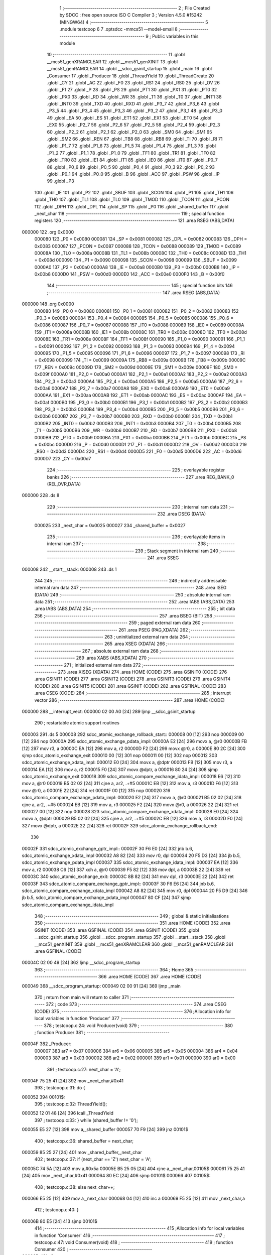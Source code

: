                                       1 ;--------------------------------------------------------
                                      2 ; File Created by SDCC : free open source ISO C Compiler
                                      3 ; Version 4.5.0 #15242 (MINGW64)
                                      4 ;--------------------------------------------------------
                                      5 	.module testcoop
                                      6 	
                                      7 	.optsdcc -mmcs51 --model-small
                                      8 ;--------------------------------------------------------
                                      9 ; Public variables in this module
                                     10 ;--------------------------------------------------------
                                     11 	.globl __mcs51_genXRAMCLEAR
                                     12 	.globl __mcs51_genXINIT
                                     13 	.globl __mcs51_genRAMCLEAR
                                     14 	.globl __sdcc_gsinit_startup
                                     15 	.globl _main
                                     16 	.globl _Consumer
                                     17 	.globl _Producer
                                     18 	.globl _ThreadYield
                                     19 	.globl _ThreadCreate
                                     20 	.globl _CY
                                     21 	.globl _AC
                                     22 	.globl _F0
                                     23 	.globl _RS1
                                     24 	.globl _RS0
                                     25 	.globl _OV
                                     26 	.globl _F1
                                     27 	.globl _P
                                     28 	.globl _PS
                                     29 	.globl _PT1
                                     30 	.globl _PX1
                                     31 	.globl _PT0
                                     32 	.globl _PX0
                                     33 	.globl _RD
                                     34 	.globl _WR
                                     35 	.globl _T1
                                     36 	.globl _T0
                                     37 	.globl _INT1
                                     38 	.globl _INT0
                                     39 	.globl _TXD
                                     40 	.globl _RXD
                                     41 	.globl _P3_7
                                     42 	.globl _P3_6
                                     43 	.globl _P3_5
                                     44 	.globl _P3_4
                                     45 	.globl _P3_3
                                     46 	.globl _P3_2
                                     47 	.globl _P3_1
                                     48 	.globl _P3_0
                                     49 	.globl _EA
                                     50 	.globl _ES
                                     51 	.globl _ET1
                                     52 	.globl _EX1
                                     53 	.globl _ET0
                                     54 	.globl _EX0
                                     55 	.globl _P2_7
                                     56 	.globl _P2_6
                                     57 	.globl _P2_5
                                     58 	.globl _P2_4
                                     59 	.globl _P2_3
                                     60 	.globl _P2_2
                                     61 	.globl _P2_1
                                     62 	.globl _P2_0
                                     63 	.globl _SM0
                                     64 	.globl _SM1
                                     65 	.globl _SM2
                                     66 	.globl _REN
                                     67 	.globl _TB8
                                     68 	.globl _RB8
                                     69 	.globl _TI
                                     70 	.globl _RI
                                     71 	.globl _P1_7
                                     72 	.globl _P1_6
                                     73 	.globl _P1_5
                                     74 	.globl _P1_4
                                     75 	.globl _P1_3
                                     76 	.globl _P1_2
                                     77 	.globl _P1_1
                                     78 	.globl _P1_0
                                     79 	.globl _TF1
                                     80 	.globl _TR1
                                     81 	.globl _TF0
                                     82 	.globl _TR0
                                     83 	.globl _IE1
                                     84 	.globl _IT1
                                     85 	.globl _IE0
                                     86 	.globl _IT0
                                     87 	.globl _P0_7
                                     88 	.globl _P0_6
                                     89 	.globl _P0_5
                                     90 	.globl _P0_4
                                     91 	.globl _P0_3
                                     92 	.globl _P0_2
                                     93 	.globl _P0_1
                                     94 	.globl _P0_0
                                     95 	.globl _B
                                     96 	.globl _ACC
                                     97 	.globl _PSW
                                     98 	.globl _IP
                                     99 	.globl _P3
                                    100 	.globl _IE
                                    101 	.globl _P2
                                    102 	.globl _SBUF
                                    103 	.globl _SCON
                                    104 	.globl _P1
                                    105 	.globl _TH1
                                    106 	.globl _TH0
                                    107 	.globl _TL1
                                    108 	.globl _TL0
                                    109 	.globl _TMOD
                                    110 	.globl _TCON
                                    111 	.globl _PCON
                                    112 	.globl _DPH
                                    113 	.globl _DPL
                                    114 	.globl _SP
                                    115 	.globl _P0
                                    116 	.globl _shared_buffer
                                    117 	.globl _next_char
                                    118 ;--------------------------------------------------------
                                    119 ; special function registers
                                    120 ;--------------------------------------------------------
                                    121 	.area RSEG    (ABS,DATA)
      000000                        122 	.org 0x0000
                           000080   123 _P0	=	0x0080
                           000081   124 _SP	=	0x0081
                           000082   125 _DPL	=	0x0082
                           000083   126 _DPH	=	0x0083
                           000087   127 _PCON	=	0x0087
                           000088   128 _TCON	=	0x0088
                           000089   129 _TMOD	=	0x0089
                           00008A   130 _TL0	=	0x008a
                           00008B   131 _TL1	=	0x008b
                           00008C   132 _TH0	=	0x008c
                           00008D   133 _TH1	=	0x008d
                           000090   134 _P1	=	0x0090
                           000098   135 _SCON	=	0x0098
                           000099   136 _SBUF	=	0x0099
                           0000A0   137 _P2	=	0x00a0
                           0000A8   138 _IE	=	0x00a8
                           0000B0   139 _P3	=	0x00b0
                           0000B8   140 _IP	=	0x00b8
                           0000D0   141 _PSW	=	0x00d0
                           0000E0   142 _ACC	=	0x00e0
                           0000F0   143 _B	=	0x00f0
                                    144 ;--------------------------------------------------------
                                    145 ; special function bits
                                    146 ;--------------------------------------------------------
                                    147 	.area RSEG    (ABS,DATA)
      000000                        148 	.org 0x0000
                           000080   149 _P0_0	=	0x0080
                           000081   150 _P0_1	=	0x0081
                           000082   151 _P0_2	=	0x0082
                           000083   152 _P0_3	=	0x0083
                           000084   153 _P0_4	=	0x0084
                           000085   154 _P0_5	=	0x0085
                           000086   155 _P0_6	=	0x0086
                           000087   156 _P0_7	=	0x0087
                           000088   157 _IT0	=	0x0088
                           000089   158 _IE0	=	0x0089
                           00008A   159 _IT1	=	0x008a
                           00008B   160 _IE1	=	0x008b
                           00008C   161 _TR0	=	0x008c
                           00008D   162 _TF0	=	0x008d
                           00008E   163 _TR1	=	0x008e
                           00008F   164 _TF1	=	0x008f
                           000090   165 _P1_0	=	0x0090
                           000091   166 _P1_1	=	0x0091
                           000092   167 _P1_2	=	0x0092
                           000093   168 _P1_3	=	0x0093
                           000094   169 _P1_4	=	0x0094
                           000095   170 _P1_5	=	0x0095
                           000096   171 _P1_6	=	0x0096
                           000097   172 _P1_7	=	0x0097
                           000098   173 _RI	=	0x0098
                           000099   174 _TI	=	0x0099
                           00009A   175 _RB8	=	0x009a
                           00009B   176 _TB8	=	0x009b
                           00009C   177 _REN	=	0x009c
                           00009D   178 _SM2	=	0x009d
                           00009E   179 _SM1	=	0x009e
                           00009F   180 _SM0	=	0x009f
                           0000A0   181 _P2_0	=	0x00a0
                           0000A1   182 _P2_1	=	0x00a1
                           0000A2   183 _P2_2	=	0x00a2
                           0000A3   184 _P2_3	=	0x00a3
                           0000A4   185 _P2_4	=	0x00a4
                           0000A5   186 _P2_5	=	0x00a5
                           0000A6   187 _P2_6	=	0x00a6
                           0000A7   188 _P2_7	=	0x00a7
                           0000A8   189 _EX0	=	0x00a8
                           0000A9   190 _ET0	=	0x00a9
                           0000AA   191 _EX1	=	0x00aa
                           0000AB   192 _ET1	=	0x00ab
                           0000AC   193 _ES	=	0x00ac
                           0000AF   194 _EA	=	0x00af
                           0000B0   195 _P3_0	=	0x00b0
                           0000B1   196 _P3_1	=	0x00b1
                           0000B2   197 _P3_2	=	0x00b2
                           0000B3   198 _P3_3	=	0x00b3
                           0000B4   199 _P3_4	=	0x00b4
                           0000B5   200 _P3_5	=	0x00b5
                           0000B6   201 _P3_6	=	0x00b6
                           0000B7   202 _P3_7	=	0x00b7
                           0000B0   203 _RXD	=	0x00b0
                           0000B1   204 _TXD	=	0x00b1
                           0000B2   205 _INT0	=	0x00b2
                           0000B3   206 _INT1	=	0x00b3
                           0000B4   207 _T0	=	0x00b4
                           0000B5   208 _T1	=	0x00b5
                           0000B6   209 _WR	=	0x00b6
                           0000B7   210 _RD	=	0x00b7
                           0000B8   211 _PX0	=	0x00b8
                           0000B9   212 _PT0	=	0x00b9
                           0000BA   213 _PX1	=	0x00ba
                           0000BB   214 _PT1	=	0x00bb
                           0000BC   215 _PS	=	0x00bc
                           0000D0   216 _P	=	0x00d0
                           0000D1   217 _F1	=	0x00d1
                           0000D2   218 _OV	=	0x00d2
                           0000D3   219 _RS0	=	0x00d3
                           0000D4   220 _RS1	=	0x00d4
                           0000D5   221 _F0	=	0x00d5
                           0000D6   222 _AC	=	0x00d6
                           0000D7   223 _CY	=	0x00d7
                                    224 ;--------------------------------------------------------
                                    225 ; overlayable register banks
                                    226 ;--------------------------------------------------------
                                    227 	.area REG_BANK_0	(REL,OVR,DATA)
      000000                        228 	.ds 8
                                    229 ;--------------------------------------------------------
                                    230 ; internal ram data
                                    231 ;--------------------------------------------------------
                                    232 	.area DSEG    (DATA)
                           000025   233 _next_char	=	0x0025
                           000027   234 _shared_buffer	=	0x0027
                                    235 ;--------------------------------------------------------
                                    236 ; overlayable items in internal ram
                                    237 ;--------------------------------------------------------
                                    238 ;--------------------------------------------------------
                                    239 ; Stack segment in internal ram
                                    240 ;--------------------------------------------------------
                                    241 	.area SSEG
      000008                        242 __start__stack:
      000008                        243 	.ds	1
                                    244 
                                    245 ;--------------------------------------------------------
                                    246 ; indirectly addressable internal ram data
                                    247 ;--------------------------------------------------------
                                    248 	.area ISEG    (DATA)
                                    249 ;--------------------------------------------------------
                                    250 ; absolute internal ram data
                                    251 ;--------------------------------------------------------
                                    252 	.area IABS    (ABS,DATA)
                                    253 	.area IABS    (ABS,DATA)
                                    254 ;--------------------------------------------------------
                                    255 ; bit data
                                    256 ;--------------------------------------------------------
                                    257 	.area BSEG    (BIT)
                                    258 ;--------------------------------------------------------
                                    259 ; paged external ram data
                                    260 ;--------------------------------------------------------
                                    261 	.area PSEG    (PAG,XDATA)
                                    262 ;--------------------------------------------------------
                                    263 ; uninitialized external ram data
                                    264 ;--------------------------------------------------------
                                    265 	.area XSEG    (XDATA)
                                    266 ;--------------------------------------------------------
                                    267 ; absolute external ram data
                                    268 ;--------------------------------------------------------
                                    269 	.area XABS    (ABS,XDATA)
                                    270 ;--------------------------------------------------------
                                    271 ; initialized external ram data
                                    272 ;--------------------------------------------------------
                                    273 	.area XISEG   (XDATA)
                                    274 	.area HOME    (CODE)
                                    275 	.area GSINIT0 (CODE)
                                    276 	.area GSINIT1 (CODE)
                                    277 	.area GSINIT2 (CODE)
                                    278 	.area GSINIT3 (CODE)
                                    279 	.area GSINIT4 (CODE)
                                    280 	.area GSINIT5 (CODE)
                                    281 	.area GSINIT  (CODE)
                                    282 	.area GSFINAL (CODE)
                                    283 	.area CSEG    (CODE)
                                    284 ;--------------------------------------------------------
                                    285 ; interrupt vector
                                    286 ;--------------------------------------------------------
                                    287 	.area HOME    (CODE)
      000000                        288 __interrupt_vect:
      000000 02 00 A0         [24]  289 	ljmp	__sdcc_gsinit_startup
                                    290 ; restartable atomic support routines
      000003                        291 	.ds	5
      000008                        292 sdcc_atomic_exchange_rollback_start::
      000008 00               [12]  293 	nop
      000009 00               [12]  294 	nop
      00000A                        295 sdcc_atomic_exchange_pdata_impl:
      00000A E2               [24]  296 	movx	a, @r0
      00000B FB               [12]  297 	mov	r3, a
      00000C EA               [12]  298 	mov	a, r2
      00000D F2               [24]  299 	movx	@r0, a
      00000E 80 2C            [24]  300 	sjmp	sdcc_atomic_exchange_exit
      000010 00               [12]  301 	nop
      000011 00               [12]  302 	nop
      000012                        303 sdcc_atomic_exchange_xdata_impl:
      000012 E0               [24]  304 	movx	a, @dptr
      000013 FB               [12]  305 	mov	r3, a
      000014 EA               [12]  306 	mov	a, r2
      000015 F0               [24]  307 	movx	@dptr, a
      000016 80 24            [24]  308 	sjmp	sdcc_atomic_exchange_exit
      000018                        309 sdcc_atomic_compare_exchange_idata_impl:
      000018 E6               [12]  310 	mov	a, @r0
      000019 B5 02 02         [24]  311 	cjne	a, ar2, .+#5
      00001C EB               [12]  312 	mov	a, r3
      00001D F6               [12]  313 	mov	@r0, a
      00001E 22               [24]  314 	ret
      00001F 00               [12]  315 	nop
      000020                        316 sdcc_atomic_compare_exchange_pdata_impl:
      000020 E2               [24]  317 	movx	a, @r0
      000021 B5 02 02         [24]  318 	cjne	a, ar2, .+#5
      000024 EB               [12]  319 	mov	a, r3
      000025 F2               [24]  320 	movx	@r0, a
      000026 22               [24]  321 	ret
      000027 00               [12]  322 	nop
      000028                        323 sdcc_atomic_compare_exchange_xdata_impl:
      000028 E0               [24]  324 	movx	a, @dptr
      000029 B5 02 02         [24]  325 	cjne	a, ar2, .+#5
      00002C EB               [12]  326 	mov	a, r3
      00002D F0               [24]  327 	movx	@dptr, a
      00002E 22               [24]  328 	ret
      00002F                        329 sdcc_atomic_exchange_rollback_end::
                                    330 
      00002F                        331 sdcc_atomic_exchange_gptr_impl::
      00002F 30 F6 E0         [24]  332 	jnb	b.6, sdcc_atomic_exchange_xdata_impl
      000032 A8 82            [24]  333 	mov	r0, dpl
      000034 20 F5 D3         [24]  334 	jb	b.5, sdcc_atomic_exchange_pdata_impl
      000037                        335 sdcc_atomic_exchange_idata_impl:
      000037 EA               [12]  336 	mov	a, r2
      000038 C6               [12]  337 	xch	a, @r0
      000039 F5 82            [12]  338 	mov	dpl, a
      00003B 22               [24]  339 	ret
      00003C                        340 sdcc_atomic_exchange_exit:
      00003C 8B 82            [24]  341 	mov	dpl, r3
      00003E 22               [24]  342 	ret
      00003F                        343 sdcc_atomic_compare_exchange_gptr_impl::
      00003F 30 F6 E6         [24]  344 	jnb	b.6, sdcc_atomic_compare_exchange_xdata_impl
      000042 A8 82            [24]  345 	mov	r0, dpl
      000044 20 F5 D9         [24]  346 	jb	b.5, sdcc_atomic_compare_exchange_pdata_impl
      000047 80 CF            [24]  347 	sjmp	sdcc_atomic_compare_exchange_idata_impl
                                    348 ;--------------------------------------------------------
                                    349 ; global & static initialisations
                                    350 ;--------------------------------------------------------
                                    351 	.area HOME    (CODE)
                                    352 	.area GSINIT  (CODE)
                                    353 	.area GSFINAL (CODE)
                                    354 	.area GSINIT  (CODE)
                                    355 	.globl __sdcc_gsinit_startup
                                    356 	.globl __sdcc_program_startup
                                    357 	.globl __start__stack
                                    358 	.globl __mcs51_genXINIT
                                    359 	.globl __mcs51_genXRAMCLEAR
                                    360 	.globl __mcs51_genRAMCLEAR
                                    361 	.area GSFINAL (CODE)
      00004C 02 00 49         [24]  362 	ljmp	__sdcc_program_startup
                                    363 ;--------------------------------------------------------
                                    364 ; Home
                                    365 ;--------------------------------------------------------
                                    366 	.area HOME    (CODE)
                                    367 	.area HOME    (CODE)
      000049                        368 __sdcc_program_startup:
      000049 02 00 91         [24]  369 	ljmp	_main
                                    370 ;	return from main will return to caller
                                    371 ;--------------------------------------------------------
                                    372 ; code
                                    373 ;--------------------------------------------------------
                                    374 	.area CSEG    (CODE)
                                    375 ;------------------------------------------------------------
                                    376 ;Allocation info for local variables in function 'Producer'
                                    377 ;------------------------------------------------------------
                                    378 ;	testcoop.c:24: void Producer(void)
                                    379 ;	-----------------------------------------
                                    380 ;	 function Producer
                                    381 ;	-----------------------------------------
      00004F                        382 _Producer:
                           000007   383 	ar7 = 0x07
                           000006   384 	ar6 = 0x06
                           000005   385 	ar5 = 0x05
                           000004   386 	ar4 = 0x04
                           000003   387 	ar3 = 0x03
                           000002   388 	ar2 = 0x02
                           000001   389 	ar1 = 0x01
                           000000   390 	ar0 = 0x00
                                    391 ;	testcoop.c:27: next_char = 'A';
      00004F 75 25 41         [24]  392 	mov	_next_char,#0x41
                                    393 ;	testcoop.c:31: do {
      000052                        394 00101$:
                                    395 ;	testcoop.c:32: ThreadYield(); 
      000052 12 01 48         [24]  396 	lcall	_ThreadYield
                                    397 ;	testcoop.c:33: } while (shared_buffer != '\0');
      000055 E5 27            [12]  398 	mov	a,_shared_buffer
      000057 70 F9            [24]  399 	jnz	00101$
                                    400 ;	testcoop.c:36: shared_buffer = next_char;
      000059 85 25 27         [24]  401 	mov	_shared_buffer,_next_char
                                    402 ;	testcoop.c:37: if (next_char == 'Z') next_char = 'A';
      00005C 74 5A            [12]  403 	mov	a,#0x5a
      00005E B5 25 05         [24]  404 	cjne	a,_next_char,00105$
      000061 75 25 41         [24]  405 	mov	_next_char,#0x41
      000064 80 EC            [24]  406 	sjmp	00101$
      000066                        407 00105$:
                                    408 ;	testcoop.c:38: else next_char++;          
      000066 E5 25            [12]  409 	mov	a,_next_char
      000068 04               [12]  410 	inc	a
      000069 F5 25            [12]  411 	mov	_next_char,a
                                    412 ;	testcoop.c:40: }
      00006B 80 E5            [24]  413 	sjmp	00101$
                                    414 ;------------------------------------------------------------
                                    415 ;Allocation info for local variables in function 'Consumer'
                                    416 ;------------------------------------------------------------
                                    417 ;	testcoop.c:47: void Consumer(void)
                                    418 ;	-----------------------------------------
                                    419 ;	 function Consumer
                                    420 ;	-----------------------------------------
      00006D                        421 _Consumer:
                                    422 ;	testcoop.c:53: TMOD = 0x20;
      00006D 75 89 20         [24]  423 	mov	_TMOD,#0x20
                                    424 ;	testcoop.c:54: TH1 = 0xFA;
      000070 75 8D FA         [24]  425 	mov	_TH1,#0xfa
                                    426 ;	testcoop.c:55: SCON = 0x50;
      000073 75 98 50         [24]  427 	mov	_SCON,#0x50
                                    428 ;	testcoop.c:56: TR1 = 1;
                                    429 ;	assignBit
      000076 D2 8E            [12]  430 	setb	_TR1
                                    431 ;	testcoop.c:68: do {
      000078                        432 00101$:
                                    433 ;	testcoop.c:69: ThreadYield(); 
      000078 12 01 48         [24]  434 	lcall	_ThreadYield
                                    435 ;	testcoop.c:70: } while (shared_buffer == '\0');
      00007B E5 27            [12]  436 	mov	a,_shared_buffer
      00007D 60 F9            [24]  437 	jz	00101$
                                    438 ;	testcoop.c:73: SBUF = shared_buffer; // ini mulai transmission
      00007F 85 27 99         [24]  439 	mov	_SBUF,_shared_buffer
                                    440 ;	testcoop.c:74: shared_buffer = '\0'; // kosongin buffer biar producer bisa write next char
      000082 75 27 00         [24]  441 	mov	_shared_buffer,#0x00
                                    442 ;	testcoop.c:76: while(TI == 0) ThreadYield(); // 8051 bkl set TI = 1 pas kelar transmission, jdi yield ke producer selama belom
      000085                        443 00104$:
      000085 20 99 05         [24]  444 	jb	_TI,00106$
      000088 12 01 48         [24]  445 	lcall	_ThreadYield
      00008B 80 F8            [24]  446 	sjmp	00104$
      00008D                        447 00106$:
                                    448 ;	testcoop.c:77: TI = 0;
                                    449 ;	assignBit
      00008D C2 99            [12]  450 	clr	_TI
                                    451 ;	testcoop.c:79: }
      00008F 80 E7            [24]  452 	sjmp	00101$
                                    453 ;------------------------------------------------------------
                                    454 ;Allocation info for local variables in function 'main'
                                    455 ;------------------------------------------------------------
                                    456 ;	testcoop.c:86: void main(void)
                                    457 ;	-----------------------------------------
                                    458 ;	 function main
                                    459 ;	-----------------------------------------
      000091                        460 _main:
                                    461 ;	testcoop.c:89: shared_buffer = '\0';
      000091 75 27 00         [24]  462 	mov	_shared_buffer,#0x00
                                    463 ;	testcoop.c:90: next_char = 'A';
      000094 75 25 41         [24]  464 	mov	_next_char,#0x41
                                    465 ;	testcoop.c:92: ThreadCreate(Producer);
      000097 90 00 4F         [24]  466 	mov	dptr,#_Producer
      00009A 12 00 C5         [24]  467 	lcall	_ThreadCreate
                                    468 ;	testcoop.c:93: Consumer();
                                    469 ;	testcoop.c:94: }
      00009D 02 00 6D         [24]  470 	ljmp	_Consumer
                                    471 ;------------------------------------------------------------
                                    472 ;Allocation info for local variables in function '_sdcc_gsinit_startup'
                                    473 ;------------------------------------------------------------
                                    474 ;	testcoop.c:96: void _sdcc_gsinit_startup(void)
                                    475 ;	-----------------------------------------
                                    476 ;	 function _sdcc_gsinit_startup
                                    477 ;	-----------------------------------------
      0000A0                        478 __sdcc_gsinit_startup:
                                    479 ;	testcoop.c:100: __endasm;
      0000A0 02 00 A7         [24]  480 	LJMP	_Bootstrap
                                    481 ;	testcoop.c:101: }
      0000A3 22               [24]  482 	ret
                                    483 ;------------------------------------------------------------
                                    484 ;Allocation info for local variables in function '_mcs51_genRAMCLEAR'
                                    485 ;------------------------------------------------------------
                                    486 ;	testcoop.c:103: void _mcs51_genRAMCLEAR(void) {}
                                    487 ;	-----------------------------------------
                                    488 ;	 function _mcs51_genRAMCLEAR
                                    489 ;	-----------------------------------------
      0000A4                        490 __mcs51_genRAMCLEAR:
      0000A4 22               [24]  491 	ret
                                    492 ;------------------------------------------------------------
                                    493 ;Allocation info for local variables in function '_mcs51_genXINIT'
                                    494 ;------------------------------------------------------------
                                    495 ;	testcoop.c:104: void _mcs51_genXINIT(void) {}
                                    496 ;	-----------------------------------------
                                    497 ;	 function _mcs51_genXINIT
                                    498 ;	-----------------------------------------
      0000A5                        499 __mcs51_genXINIT:
      0000A5 22               [24]  500 	ret
                                    501 ;------------------------------------------------------------
                                    502 ;Allocation info for local variables in function '_mcs51_genXRAMCLEAR'
                                    503 ;------------------------------------------------------------
                                    504 ;	testcoop.c:105: void _mcs51_genXRAMCLEAR(void) {}
                                    505 ;	-----------------------------------------
                                    506 ;	 function _mcs51_genXRAMCLEAR
                                    507 ;	-----------------------------------------
      0000A6                        508 __mcs51_genXRAMCLEAR:
      0000A6 22               [24]  509 	ret
                                    510 	.area CSEG    (CODE)
                                    511 	.area CONST   (CODE)
                                    512 	.area XINIT   (CODE)
                                    513 	.area CABS    (ABS,CODE)
